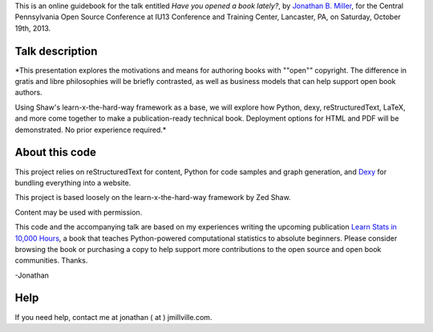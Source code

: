 This is an online guidebook for the talk entitled *Have you opened a book lately?*, by `Jonathan B. Miller <http://jmillville.com>`_, for the Central Pennsylvania Open Source Conference at IU13 Conference and Training Center, Lancaster, PA, on Saturday, October 19th, 2013.


Talk description
=======================

*This presentation explores the motivations and means for authoring books with ""open"" copyright. The difference in gratis and libre philosophies will be briefly contrasted, as well as business models that can help support open book authors.

Using Shaw's learn-x-the-hard-way framework as a base, we will explore how Python, dexy, reStructuredText, LaTeX, and more come together to make a publication-ready technical book. Deployment options for HTML and PDF will be demonstrated. No prior experience required.*


About this code
====================================

This project relies on reStructuredText for content, Python for code samples and graph generation, and `Dexy <http://dexy.it>`_ for bundling everything into a website. 

This project is based loosely on the learn-x-the-hard-way framework by Zed Shaw.

Content may be used with permission.

This code and the accompanying talk are based on my experiences writing the upcoming publication `Learn Stats in 10,000 Hours <http://learnstats.org>`_, a book that teaches Python-powered computational statistics to absolute beginners. Please consider browsing the book or purchasing a copy to help support more contributions to the open source and open book communities. Thanks.

-Jonathan

Help
====================

If you need help, contact me at jonathan ( at ) jmillville.com.


